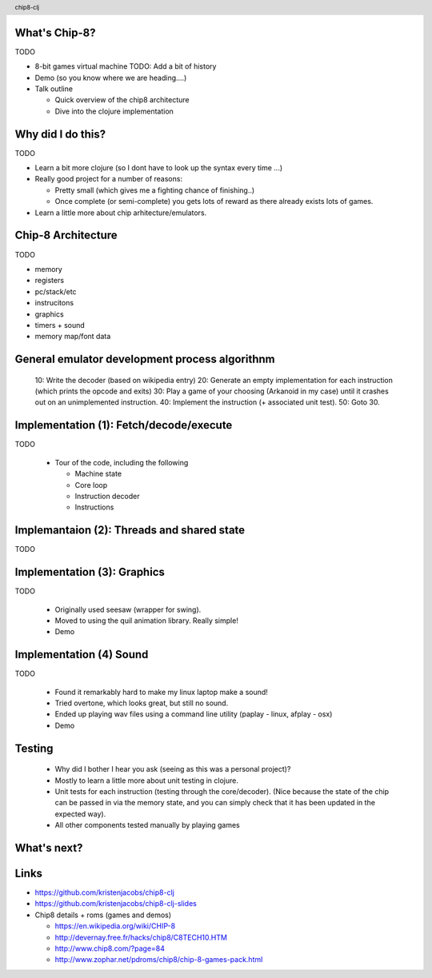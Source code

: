 
.. image:: title-page.png
   :height: 600px

What's Chip-8?
--------------

TODO

* 8-bit games virtual machine 
  TODO: Add a bit of history 

* Demo (so you know where we are heading....)

* Talk outline

  * Quick overview of the chip8 architecture

  * Dive into the clojure implementation

Why did I do this?
------------------

TODO

- Learn a bit more clojure
  (so I dont have to look up the syntax every time ...)

- Really good project for a number of reasons:

  - Pretty small (which gives me a fighting chance of finishing..)
  - Once complete (or semi-complete) you gets lots of reward
    as there already exists lots of games.  

- Learn a little more about chip arhitecture/emulators.

Chip-8 Architecture
-------------------

TODO

- memory
- registers
- pc/stack/etc  
- instrucitons 
- graphics
- timers + sound
- memory map/font data  

General emulator development process algorithnm
-----------------------------------------------

  10: Write the decoder (based on wikipedia entry)
  20: Generate an empty implementation for each instruction (which prints the opcode and exits)
  30: Play a game of your choosing (Arkanoid in my case) until it crashes out on an unimplemented instruction.
  40: Implement the instruction (+ associated unit test).
  50: Goto 30.

Implementation (1): Fetch/decode/execute
----------------------------------------

TODO

  * Tour of the code, including the following

    * Machine state
    * Core loop
    * Instruction decoder
    * Instructions

Implemantaion (2): Threads and shared state
-------------------------------------------

TODO

Implementation (3): Graphics
----------------------------

TODO

  * Originally used seesaw (wrapper for swing).
  * Moved to using the quil animation library. Really simple!    
  * Demo 

Implementation (4) Sound
------------------------

TODO

  * Found it remarkably hard to make my linux laptop make a sound!
  * Tried overtone, which looks great, but still no sound.
  * Ended up playing wav files using a command line utility
    (paplay - linux, afplay - osx)
  * Demo

Testing
-------

  - Why did I bother I hear you ask (seeing as this was a personal project)?
  - Mostly to learn a little more about unit testing in clojure.  

  - Unit tests for each instruction (testing through the core/decoder).
    (Nice because the state of the chip can be passed in via the memory state,
    and you can simply check that it has been updated in the expected way).

  - All other components tested manually by playing games

What's next?
------------

.. image:: jet-set-willy.jpg
   :height: 550px

Links
-----

* https://github.com/kristenjacobs/chip8-clj

* https://github.com/kristenjacobs/chip8-clj-slides

* Chip8 details + roms (games and demos)

  * https://en.wikipedia.org/wiki/CHIP-8

  * http://devernay.free.fr/hacks/chip8/C8TECH10.HTM

  * http://www.chip8.com/?page=84

  * http://www.zophar.net/pdroms/chip8/chip-8-games-pack.html

.. header::
    chip8-clj
